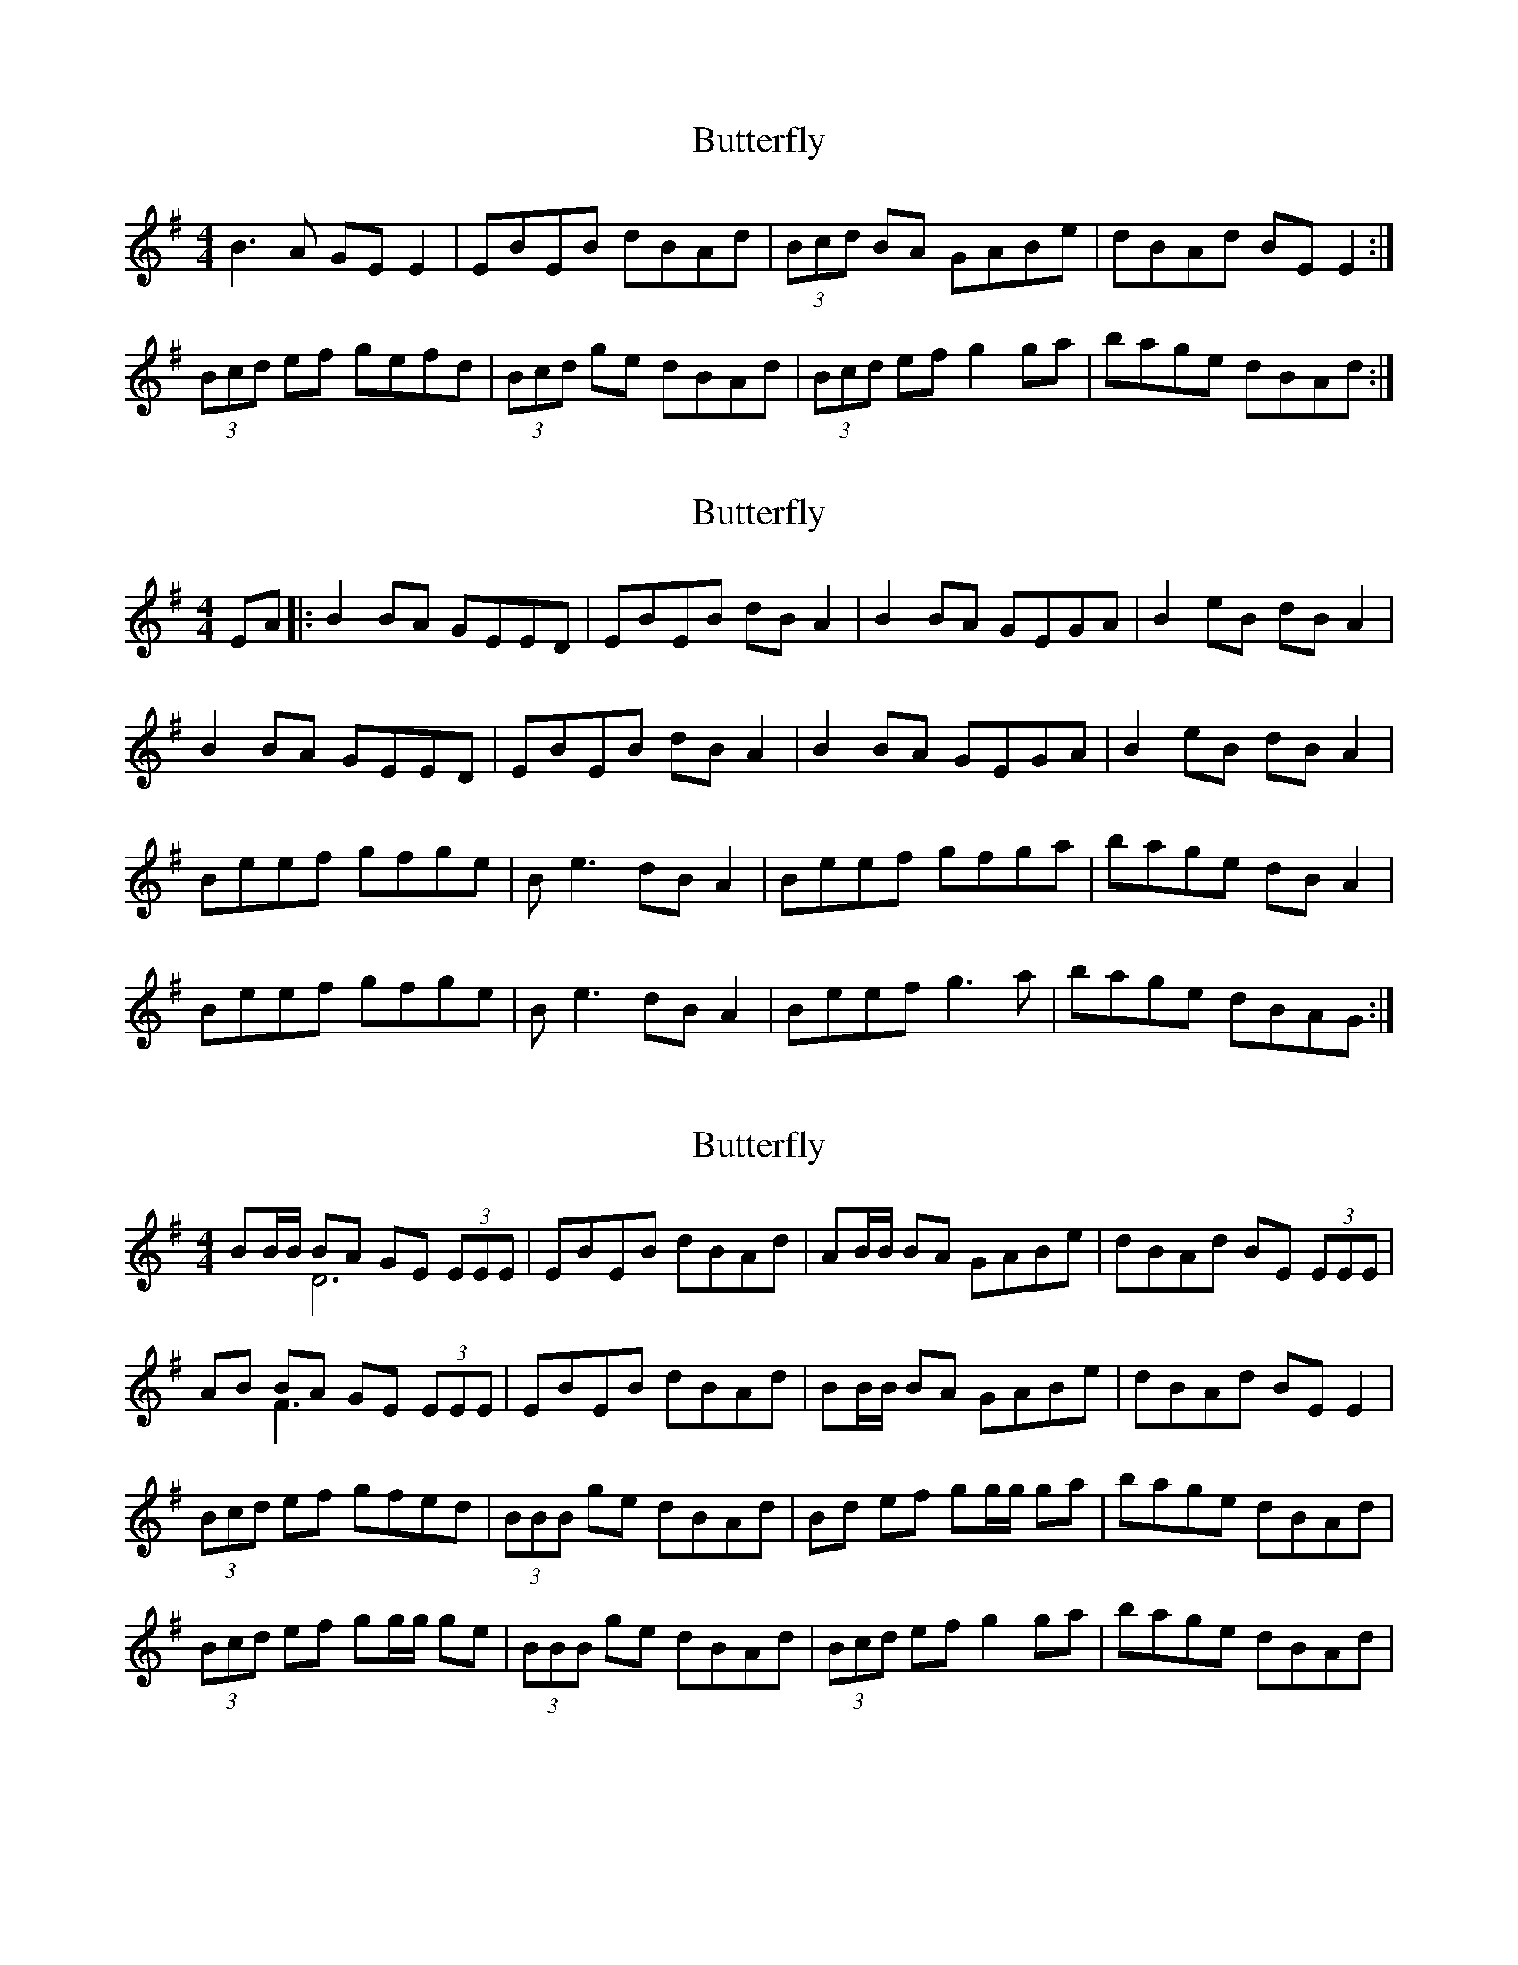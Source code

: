 X: 1
T: Butterfly
Z: Kenny
S: https://thesession.org/tunes/10944#setting10944
R: reel
M: 4/4
L: 1/8
K: Emin
B3 A GE E2 | EBEB dBAd | (3Bcd BA GABe | dBAd BE E2 :|
(3Bcd ef gefd | (3Bcd ge dBAd | (3Bcd ef g2 ga | bage dBAd :|
X: 2
T: Butterfly
Z: celtic marine
S: https://thesession.org/tunes/10944#setting20528
R: reel
M: 4/4
L: 1/8
K: Emin
EA |: B2BA GEED | EBEB dBA2 | B2BA GEGA | B2eB dBA2 | B2BA GEED | EBEB dBA2 | B2BA GEGA | B2eB dBA2 | Beef gfge | Be3 dBA2 | Beef gfga | bage dBA2 | Beef gfge | Be3 dBA2 | Beef g3a | bage dBAG :|
X: 3
T: Butterfly
Z: Earl Adams
S: https://thesession.org/tunes/10944#setting20529
R: reel
M: 4/4
L: 1/8
K: Emin
BB/2B/2 BA GE (3EEE & x2 D6| EBEB dBAd | AB/2B/2 BA GABe | dBAd BE (3EEE |AB BA GE (3EEE & x2 F3 x3 | EBEB dBAd | BB/2B/2 BA GABe | dBAd BE E2 |(3Bcd ef gfed | (3BBB ge dBAd | Bd ef gg/2g/2 ga | bage dBAd |(3Bcd ef gg/2g/2 ge | (3BBB ge dBAd | (3Bcd ef g2 ga | bage dBAd |
X: 4
T: Butterfly
Z: Earl Adams
S: https://thesession.org/tunes/10944#setting20530
R: reel
M: 4/4
L: 1/8
K: Emin
AB/2B/2 BA GE (3EEE & x2 D6| EBEB dBAd | AB/2B/2 BA GABe | dBAd BE (3EEE |AB BA GE (3EEE & x2 F3 x3 | EBEB dBAd | AB/2B/2 BA GABe | dBAd BE E2 |(3Bcd ef gg/2g/2 ge | (3BBB ge dBAd | Bdef gg/2g/2 ga | bage dBAd |Bdef gfed | (3BBB ge dBAd | (3Bcd ef g2 ga | bage dBAd |
